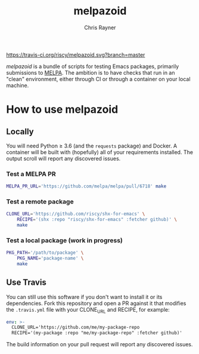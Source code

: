 #+TITLE: melpazoid
#+OPTIONS: toc:3 author:t creator:nil num:nil
#+AUTHOR: Chris Rayner
#+EMAIL: dchrisrayner@gmail.com

[[https://travis-ci.org/riscy/shx-for-emacs][https://travis-ci.org/riscy/melpazoid.svg?branch=master]]

/melpazoid/ is a bundle of scripts for testing Emacs packages, primarily
submissions to [[https://github.com/melpa/][MELPA]]. The ambition is to have checks that run in an "clean"
environment, either through CI or through a container on your local machine.

* How to use melpazoid
** Locally
   You will need Python ≥ 3.6 (and the ~requests~ package) and Docker. A
   container will be built with (hopefully) all of your requirements installed.
   The output scroll will report any discovered issues.

*** Test a MELPA PR
    #+begin_src bash
    MELPA_PR_URL='https://github.com/melpa/melpa/pull/6718' make
    #+end_src
*** Test a remote package
    #+begin_src bash
    CLONE_URL='https://github.com/riscy/shx-for-emacs' \
        RECIPE='(shx :repo "riscy/shx-for-emacs" :fetcher github)' \
        make
    #+end_src
*** Test a local package (work in progress)
    #+begin_src bash
    PKG_PATH='/path/to/package' \
        PKG_NAME='package-name' \
        make
    #+end_src
** Use Travis
   You can still use this software if you don't want to install it or its
   dependencies. Fork this repository and open a PR against it that modifies the
   ~.travis.yml~ file with your CLONE_URL and RECIPE, for example:

   #+begin_src yaml
   env: >-
     CLONE_URL='https://github.com/me/my-package-repo
     RECIPE='(my-package :repo "me/my-package-repo" :fetcher github)'
   #+end_src

   The build information on your pull request will report any discovered issues.
